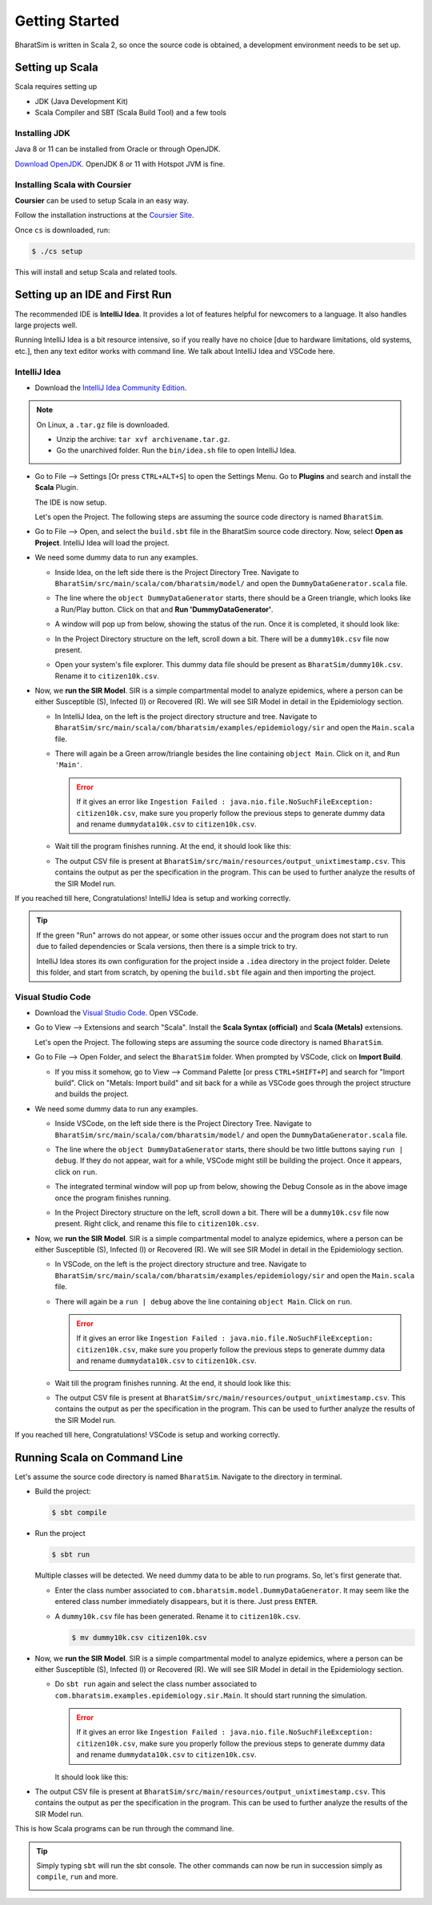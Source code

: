 Getting Started
===============

BharatSim is written in Scala 2, so once the source code is obtained, a development environment needs to be set up. 


Setting up Scala
----------------

Scala requires setting up

* JDK (Java Development Kit)
* Scala Compiler and SBT (Scala Build Tool) and a few tools

Installing JDK
~~~~~~~~~~~~~~

Java 8 or 11 can be installed from Oracle or through OpenJDK.

`Download OpenJDK <https://adoptopenjdk.net/>`_. OpenJDK 8 or 11 with Hotspot JVM is fine.

Installing Scala with Coursier
~~~~~~~~~~~~~~~~~~~~~~~~~~~~~~

**Coursier** can be used to setup Scala in an easy way. 


Follow the installation instructions at the `Coursier Site <https://get-coursier.io/docs/cli-installation>`_. 


Once ``cs`` is downloaded, run:

.. code-block:: console

    $ ./cs setup

This will install and setup Scala and related tools.


Setting up an IDE and First Run
-------------------------------

The recommended IDE is **IntelliJ Idea**. It provides a lot of features helpful for newcomers to a language. It also handles large projects well. 

Running IntelliJ Idea is a bit resource intensive, so if you really have no choice [due to hardware limitations, old systems, etc.], then any text editor works with command line. We talk about IntelliJ Idea and VSCode here.

IntelliJ Idea
~~~~~~~~~~~~~

* Download the `IntelliJ Idea Community Edition <https://www.jetbrains.com/idea/download/>`_. 


.. note:: On Linux, a ``.tar.gz`` file is downloaded. 

  * Unzip the archive: ``tar xvf archivename.tar.gz``. 
  * Go the unarchived folder. Run the ``bin/idea.sh`` file to open IntelliJ Idea.

* Go to File --> Settings [Or press ``CTRL+ALT+S``] to open the Settings Menu. Go to **Plugins** and search and install the **Scala** Plugin.
  
  .. image:: _static/images/idea-scala-plugin.png

  The IDE is now setup.

  Let's open the Project. The following steps are assuming the source code directory is named ``BharatSim``.

* Go to File --> Open, and select the ``build.sbt`` file in the BharatSim source code directory. Now, select **Open as Project**. IntelliJ Idea will load the project.

* We need some dummy data to run any examples.
  
  * Inside Idea, on the left side there is the Project Directory Tree. Navigate to ``BharatSim/src/main/scala/com/bharatsim/model/`` and open the ``DummyDataGenerator.scala`` file.
  * The line where the ``object DummyDataGenerator`` starts, there should be a Green triangle, which looks like a Run/Play button. Click on that and **Run 'DummyDataGenerator'**. 

    .. image:: _static/images/dummy-data-generator.png

  * A window will pop up from below, showing the status of the run. Once it is completed, it should look like:

    .. image:: _static/images/dummy-data-generator-run-finished.png

  * In the Project Directory structure on the left, scroll down a bit. There will be a ``dummy10k.csv`` file now present. 

    .. image:: _static/images/dummy10k-file.png

  * Open your system's file explorer. This dummy data file should be present as ``BharatSim/dummy10k.csv``. Rename it to ``citizen10k.csv``.

* Now, we **run the SIR Model**. SIR is a simple compartmental model to analyze epidemics, where a person can be either Susceptible (S), Infected (I) or Recovered (R). We will see SIR Model in detail in the Epidemiology section.
  
  * In IntelliJ Idea, on the left is the project directory structure and tree. Navigate to ``BharatSim/src/main/scala/com/bharatsim/examples/epidemiology/sir`` and open the ``Main.scala`` file. 
  
  * There will again be a Green arrow/triangle besides the line containing ``object Main``. Click on it, and ``Run 'Main'``.
  
    .. error:: If it gives an error like ``Ingestion Failed : java.nio.file.NoSuchFileException: citizen10k.csv``, make sure you properly follow the previous steps to generate dummy data and rename ``dummydata10k.csv`` to ``citizen10k.csv``.

  * Wait till the program finishes running. At the end, it should look like this:

    .. image:: _static/images/sir-run.png

  * The output CSV file is present at ``BharatSim/src/main/resources/output_unixtimestamp.csv``. This contains the output as per the specification in the program. This can be used to further analyze the results of the SIR Model run.


If you reached till here, Congratulations! IntelliJ Idea is setup and working correctly.

.. tip:: If the green "Run" arrows do not appear, or some other issues occur and the program does not start to run due to failed dependencies or Scala versions, then there is a simple trick to try.

  IntelliJ Idea stores its own configuration for the project inside a ``.idea`` directory in the project folder. Delete this folder, and start from scratch, by opening the ``build.sbt`` file again and then importing the project.


Visual Studio Code
~~~~~~~~~~~~~~~~~~

* Download the `Visual Studio Code <https://code.visualstudio.com/download>`_. Open VSCode.

* Go to View --> Extensions and search "Scala". Install the **Scala Syntax (official)** and **Scala (Metals)** extensions.
  
  .. image:: _static/images/vscode-extensions.png

  Let's open the Project. The following steps are assuming the source code directory is named ``BharatSim``.

* Go to File --> Open Folder, and select the ``BharatSim`` folder. When prompted by VSCode, click on **Import Build**. 
  
  * If you miss it somehow, go to View --> Command Palette [or press ``CTRL+SHIFT+P``] and search for "Import build". Click on "Metals: Import build" and sit back for a while as VSCode goes through the project structure and builds the project.

* We need some dummy data to run any examples.
  
  * Inside VSCode, on the left side there is the Project Directory Tree. Navigate to ``BharatSim/src/main/scala/com/bharatsim/model/`` and open the ``DummyDataGenerator.scala`` file.
  
  * The line where the ``object DummyDataGenerator`` starts, there should be two little buttons saying ``run | debug``. If they do not appear, wait for a while, VSCode might still be building the project. Once it appears, click on ``run``.

    .. image:: _static/images/vscode-dummy-data-generator.png

  * The integrated terminal window will pop up from below, showing the Debug Console as in the above image once the program finishes running.

  * In the Project Directory structure on the left, scroll down a bit. There will be a ``dummy10k.csv`` file now present. Right click, and rename this file to ``citizen10k.csv``.

    .. image:: _static/images/vscode-dummy10k.png

* Now, we **run the SIR Model**. SIR is a simple compartmental model to analyze epidemics, where a person can be either Susceptible (S), Infected (I) or Recovered (R). We will see SIR Model in detail in the Epidemiology section.
  
  * In VSCode, on the left is the project directory structure and tree. Navigate to ``BharatSim/src/main/scala/com/bharatsim/examples/epidemiology/sir`` and open the ``Main.scala`` file. 
  * There will again be a ``run | debug`` above the line containing ``object Main``. Click on ``run``.
  
    .. error:: If it gives an error like ``Ingestion Failed : java.nio.file.NoSuchFileException: citizen10k.csv``, make sure you properly follow the previous steps to generate dummy data and rename ``dummydata10k.csv`` to ``citizen10k.csv``.

  * Wait till the program finishes running. At the end, it should look like this:

    .. image:: _static/images/vscode-sir-run.png

  * The output CSV file is present at ``BharatSim/src/main/resources/output_unixtimestamp.csv``. This contains the output as per the specification in the program. This can be used to further analyze the results of the SIR Model run.


If you reached till here, Congratulations! VSCode is setup and working correctly.


Running Scala on Command Line
-----------------------------

Let's assume the source code directory is named ``BharatSim``. Navigate to the directory in terminal.

* Build the project:

  .. code-block:: console

    $ sbt compile

* Run the project

  .. code-block:: console

    $ sbt run

  Multiple classes will be detected. We need dummy data to be able to run programs. So, let's first generate that.

  * Enter the class number associated to ``com.bharatsim.model.DummyDataGenerator``. It may seem like the entered class number immediately disappears, but it is there. Just press ``ENTER``.
  
  * A ``dummy10k.csv`` file has been generated. Rename it to ``citizen10k.csv``.

    .. code-block:: console

      $ mv dummy10k.csv citizen10k.csv

    .. image:: _static/images/cli-dummy-data-generator.png

* Now, we **run the SIR Model**. SIR is a simple compartmental model to analyze epidemics, where a person can be either Susceptible (S), Infected (I) or Recovered (R). We will see SIR Model in detail in the Epidemiology section. 

  * Do ``sbt run`` again and select the class number associated to ``com.bharatsim.examples.epidemiology.sir.Main``. It should start running the simulation.

    .. error:: If it gives an error like ``Ingestion Failed : java.nio.file.NoSuchFileException: citizen10k.csv``, make sure you properly follow the previous steps to generate dummy data and rename ``dummydata10k.csv`` to ``citizen10k.csv``.

    It should look like this:

    .. image:: _static/images/cli-sir-run.png

* The output CSV file is present at ``BharatSim/src/main/resources/output_unixtimestamp.csv``. This contains the output as per the specification in the program. This can be used to further analyze the results of the SIR Model run.

This is how Scala programs can be run through the command line.

.. tip:: Simply typing ``sbt`` will run the sbt console. The other commands can now be run in succession simply as ``compile``, ``run`` and more.

  .. image:: _static/images/sbt-console.png
